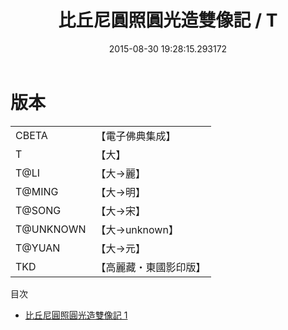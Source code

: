 #+TITLE: 比丘尼圓照圓光造雙像記 / T

#+DATE: 2015-08-30 19:28:15.293172
* 版本
 |     CBETA|【電子佛典集成】|
 |         T|【大】     |
 |      T@LI|【大→麗】   |
 |    T@MING|【大→明】   |
 |    T@SONG|【大→宋】   |
 | T@UNKNOWN|【大→unknown】|
 |    T@YUAN|【大→元】   |
 |       TKD|【高麗藏・東國影印版】|
目次
 - [[file:KR6a0020_001.txt][比丘尼圓照圓光造雙像記 1]]
